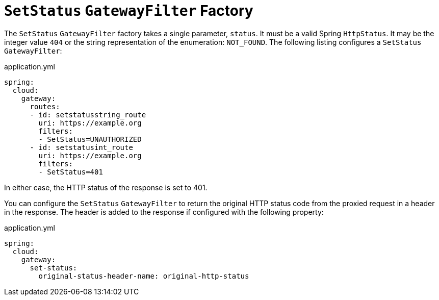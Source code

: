 [[setstatus-gatewayfilter-factory]]
= `SetStatus` `GatewayFilter` Factory

The `SetStatus` `GatewayFilter` factory takes a single parameter, `status`.
It must be a valid Spring `HttpStatus`.
It may be the integer value `404` or the string representation of the enumeration: `NOT_FOUND`.
The following listing configures a `SetStatus` `GatewayFilter`:

.application.yml
[source,yaml]
----
spring:
  cloud:
    gateway:
      routes:
      - id: setstatusstring_route
        uri: https://example.org
        filters:
        - SetStatus=UNAUTHORIZED
      - id: setstatusint_route
        uri: https://example.org
        filters:
        - SetStatus=401
----

In either case, the HTTP status of the response is set to 401.

You can configure the `SetStatus` `GatewayFilter` to return the original HTTP status code from the proxied request in a header in the response.
The header is added to the response if configured with the following property:

.application.yml
[source,yaml]
----
spring:
  cloud:
    gateway:
      set-status:
        original-status-header-name: original-http-status
----

